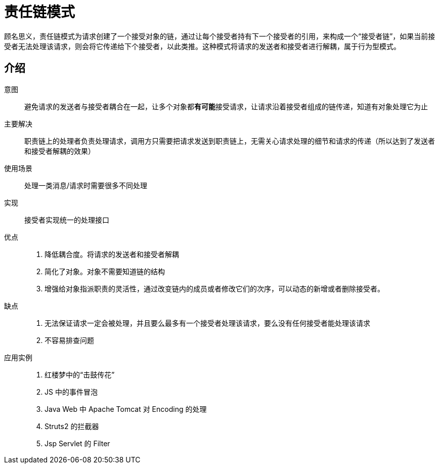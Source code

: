 = 责任链模式

顾名思义，责任链模式为请求创建了一个接受对象的链，通过让每个接受者持有下一个接受者的引用，来构成一个“接受者链”，如果当前接受者无法处理该请求，则会将它传递给下个接受者，以此类推。这种模式将请求的发送者和接受者进行解耦，属于行为型模式。

== 介绍

意图:: 避免请求的发送者与接受者耦合在一起，让多个对象都**有可能**接受请求，让请求沿着接受者组成的链传递，知道有对象处理它为止
主要解决:: 职责链上的处理者负责处理请求，调用方只需要把请求发送到职责链上，无需关心请求处理的细节和请求的传递（所以达到了发送者和接受者解耦的效果）
使用场景:: 处理一类消息/请求时需要很多不同处理
实现:: 接受者实现统一的处理接口
优点::
. 降低耦合度。将请求的发送者和接受者解耦
. 简化了对象。对象不需要知道链的结构
. 增强给对象指派职责的灵活性，通过改变链内的成员或者修改它们的次序，可以动态的新增或者删除接受者。
缺点::
. 无法保证请求一定会被处理，并且要么最多有一个接受者处理该请求，要么没有任何接受者能处理该请求
. 不容易排查问题
应用实例::
. 红楼梦中的“击鼓传花”
. JS 中的事件冒泡
. Java Web 中 Apache Tomcat 对 Encoding 的处理
. Struts2 的拦截器
. Jsp Servlet 的 Filter

